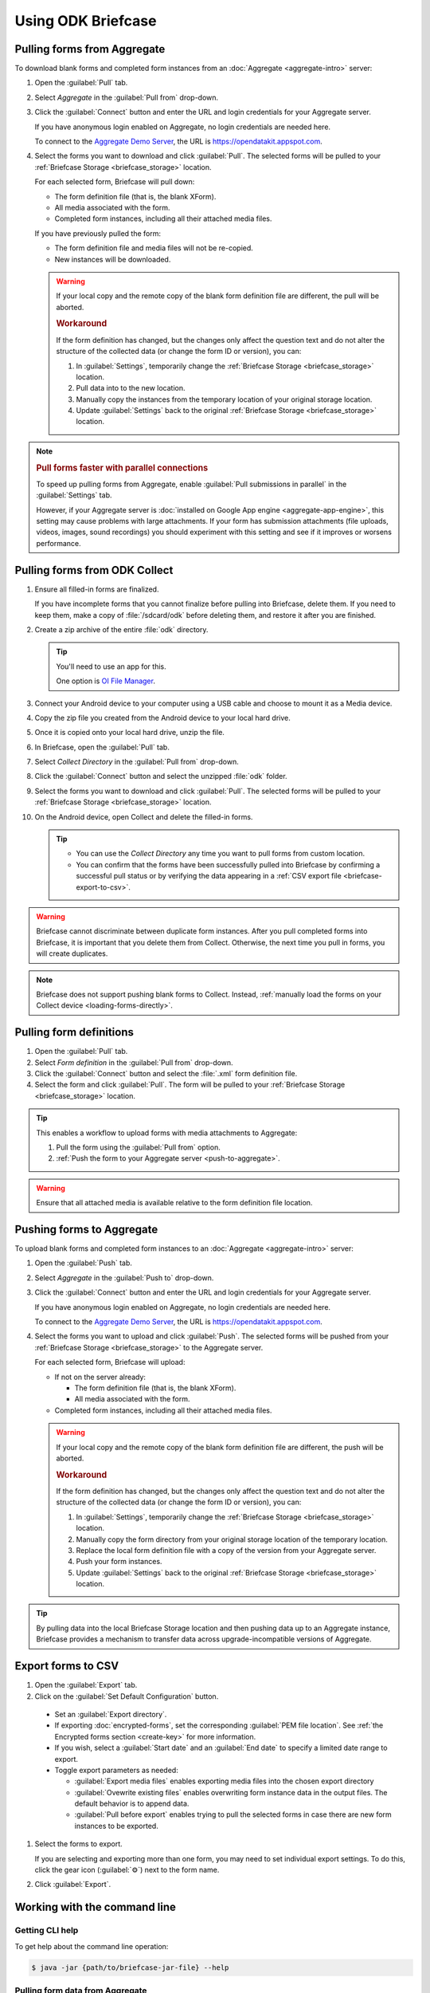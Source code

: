 Using ODK Briefcase
======================

.. _pull-from-aggregate:

Pulling forms from Aggregate
----------------------------

To download blank forms and completed form instances from an :doc:`Aggregate <aggregate-intro>` server:

#. Open the :guilabel:`Pull` tab.
#. Select *Aggregate* in the :guilabel:`Pull from` drop-down.
#. Click the :guilabel:`Connect` button and enter the URL and login credentials for your Aggregate server.

   If you have anonymous login enabled on Aggregate, no login credentials are needed here.
   
   To connect to the `Aggregate Demo Server`_, the URL is https://opendatakit.appspot.com.
   
   .. _Aggregate Demo Server: https://opendatakit.appspot.com

#. Select the forms you want to download and click :guilabel:`Pull`. The selected forms will be pulled to your :ref:`Briefcase Storage <briefcase_storage>` location.

   For each selected form, Briefcase will pull down:
   
   - The form definition file (that is, the blank XForm).
   - All media associated with the form.
   - Completed form instances, including all their attached media files.

   If you have previously pulled the form:
   
   - The form definition file and media files will not be re-copied.
   - New instances will be downloaded.

   .. warning::

     If your local copy and the remote copy of the blank form definition file are different, the pull will be aborted.

     .. rubric:: Workaround
     
     If the form definition has changed, but the changes only affect the question text and do not alter the structure of the collected data (or change the form ID or version), you can:
     
     #. In :guilabel:`Settings`, temporarily change the :ref:`Briefcase Storage <briefcase_storage>` location.
     #. Pull data into to the new location.
     #. Manually copy the instances from the temporary location of your original storage location.
     #. Update :guilabel:`Settings` back to the original :ref:`Briefcase Storage <briefcase_storage>` location.

.. note::
  :name: briefcase-parallel-connections

  .. rubric:: Pull forms faster with parallel connections
  
  .. container:: details
  
    To speed up pulling forms from Aggregate, enable :guilabel:`Pull submissions in parallel` in the :guilabel:`Settings` tab.

    .. image:: /img/briefcase-using/pull-in-parallel.*

    However, if your Aggregate server is :doc:`installed on Google App engine <aggregate-app-engine>`, this setting may cause problems with large attachments. If your form has submission attachments (file uploads, videos, images, sound recordings) you should experiment with this setting and see if it improves or worsens performance.

.. _pull-from-collect:

Pulling forms from ODK Collect
------------------------------

#. Ensure all filled-in forms are finalized.

   If you have incomplete forms that you cannot finalize before pulling into Briefcase, delete them. If you need to keep them, make a copy of :file:`/sdcard/odk` before deleting them, and restore it after you are finished.

#. Create a zip archive of the entire :file:`odk` directory.

   .. tip::

     You'll need to use an app for this.

     One option is `OI File Manager <https://play.google.com/store/apps/details?id=org.openintents.filemanager>`_.

#. Connect your Android device to your computer using a USB cable and choose to mount it as a Media device.
#. Copy the zip file you created from the Android device to your local hard drive.
#. Once it is copied onto your local hard drive, unzip the file.
#. In Briefcase, open the :guilabel:`Pull` tab.
#. Select *Collect Directory* in the :guilabel:`Pull from` drop-down.
#. Click the :guilabel:`Connect` button and select the unzipped :file:`odk` folder.
#. Select the forms you want to download and click :guilabel:`Pull`. The selected forms will be pulled to your :ref:`Briefcase Storage <briefcase_storage>` location.
#. On the Android device, open Collect and delete the filled-in forms.

   .. tip::

     - You can use the *Collect Directory* any time you want to pull forms from custom location.
     - You can confirm that the forms have been successfully pulled into Briefcase by confirming a successful pull status or by verifying the data appearing in a :ref:`CSV export file <briefcase-export-to-csv>`.

.. warning::

  Briefcase cannot discriminate between duplicate form instances. After you pull completed forms into Briefcase, it is important that you delete them from Collect. Otherwise, the next time you pull in forms, you will create duplicates.

.. note::

  Briefcase does not support pushing blank forms to Collect. Instead, :ref:`manually load the forms on your Collect device <loading-forms-directly>`.

.. _pull-form-definition:

Pulling form definitions
------------------------

#. Open the :guilabel:`Pull` tab.
#. Select *Form definition* in the :guilabel:`Pull from` drop-down.
#. Click the :guilabel:`Connect` button and select the :file:`.xml` form definition file.
#. Select the form and click :guilabel:`Pull`. The form will be pulled to your :ref:`Briefcase Storage <briefcase_storage>` location.

.. tip::

  This enables a workflow to upload forms with media attachments to Aggregate:

  #. Pull the form using the :guilabel:`Pull from` option.
  #. :ref:`Push the form to your Aggregate server <push-to-aggregate>`.

.. warning::

  Ensure that all attached media is available relative to the form definition file location.

.. _push-to-aggregate:

Pushing forms to Aggregate
--------------------------

To upload blank forms and completed form instances to an :doc:`Aggregate <aggregate-intro>` server:

#. Open the :guilabel:`Push` tab.
#. Select *Aggregate* in the :guilabel:`Push to` drop-down.
#. Click the :guilabel:`Connect` button and enter the URL and login credentials for your Aggregate server.

   If you have anonymous login enabled on Aggregate, no login credentials are needed here.
   
   To connect to the `Aggregate Demo Server`_, the URL is https://opendatakit.appspot.com.
   
   .. _Aggregate Demo Server: https://opendatakit.appspot.com

#. Select the forms you want to upload and click :guilabel:`Push`. The selected forms will be pushed from your :ref:`Briefcase Storage <briefcase_storage>` to the Aggregate server.

   For each selected form, Briefcase will upload:
   
   - If not on the server already:
   
     - The form definition file (that is, the blank XForm).
     - All media associated with the form.
   
   - Completed form instances, including all their attached media files.

   .. warning::

     If your local copy and the remote copy of the blank form definition file are different, the push will be aborted.
   
     .. rubric:: Workaround
     
     If the form definition has changed, but the changes only affect the question text and do not alter the structure of the collected data (or change the form ID or version), you can:
     
     #. In :guilabel:`Settings`, temporarily change the :ref:`Briefcase Storage <briefcase_storage>` location.
     #. Manually copy the form directory from your original storage location of the temporary location.
     #. Replace the local form definition file with a copy of the version from your Aggregate server.
     #. Push your form instances. 
     #. Update :guilabel:`Settings` back to the original :ref:`Briefcase Storage <briefcase_storage>` location.
     
.. tip::
       
  .. Move this to Aggregate docs, or the Agg-v-Briefcase page.
       
  .. _aggregate-upgrade-with-briefcase:
       
  By pulling data into the local Briefcase Storage location and then pushing data up to an Aggregate instance, Briefcase provides a mechanism to transfer data across upgrade-incompatible versions of Aggregate.

.. _briefcase-export-to-csv:

Export forms to CSV
-------------------

#. Open the :guilabel:`Export` tab.
#. Click on the :guilabel:`Set Default Configuration` button.

  - Set an :guilabel:`Export directory`.
  - If exporting :doc:`encrypted-forms`, set the corresponding :guilabel:`PEM file location`. See :ref:`the Encrypted forms section <create-key>` for more information.
  - If you wish, select a :guilabel:`Start date` and an :guilabel:`End date` to specify a limited date range to export.
  - Toggle export parameters as needed:

    - :guilabel:`Export media files` enables exporting media files into the chosen export directory
    - :guilabel:`Ovewrite existing files` enables overwriting form instance data in the output files. The default behavior is to append data.
    - :guilabel:`Pull before export` enables trying to pull the selected forms in case there are new form instances to be exported.

#. Select the forms to export.

   If you are selecting and exporting more than one form, you may need to set individual export settings. To do this, click the gear icon (:guilabel:`⚙`) next to the form name.
   
#. Click :guilabel:`Export`.

.. _cli-use:

Working with the command line
-----------------------------

.. versionadded:: 1.4.4
  A CLI was added.

.. versionadded:: 1.9.0
  The CLI first takes an operation parameter and then modifiers to that operation

.. _briefcase-cli-help:

Getting CLI help
~~~~~~~~~~~~~~~~

To get help about the command line operation:

.. code-block:: console

  $ java -jar {path/to/briefcase-jar-file} --help

.. _pull-from-aggregate-cli:
  
Pulling form data from Aggregate
~~~~~~~~~~~~~~~~~~~~~~~~~~~~~~~~

- CLI flag: `-plla` or `--pull_aggregate`
- Usage:

  .. code-block:: console

      $ java -jar {path/to/briefcase-jar-file} --pull_aggregate --form_id {form-id} --storage_directory {path/to/briefcase-storage-location} --aggregate_url {aggregate-url} --odk_username {username} --odk_password {password}

- Help section:

  .. code-block:: console

      Params for -plla operation:
        -id,--form_id <arg>                 Form ID
        -p,--odk_password <arg>             ODK Password
        -sd,--storage_directory <arg>       Briefcase storage directory
        -u,--odk_username <arg>             ODK Username
        -url,--aggregate_url <arg>          Aggregate server URL
      Optional params for -plla operation:
        -pp,--parallel_pull                 Pull submissions in parallel

.. _pull-from-collect-cli:
  
Pulling form data from Collect
~~~~~~~~~~~~~~~~~~~~~~~~~~~~~~

This command assumes you have already copied and unzipped the :file:`odk` file :ref:`as described here <pull-from-collect>`.

- CLI flag: `-pc` or `--pull_collect`
- Usage:

  .. code-block:: console

      $ java -jar {path/to/briefcase-jar-file} --pull_collect --storage_directory {path/to/briefcase-storage-location} --odk_directory {path/to/unzipped-odk-file}

- Help section:

  .. code-block:: console

      Params for -pc operation:
        -od,--odk_directory <arg>           ODK directory
        -sd,--storage_directory <arg>       Briefcase storage directory
      Optional params for -pc operation:
        -id,--form_id <arg>                 Form ID

.. warning::

  This CLI operation **will pull all forms** present on the :file:`odk` directory if no `-id` parameter is defined.

.. _push-to-aggregate-cli:

Pushing form data to Aggregate
~~~~~~~~~~~~~~~~~~~~~~~~~~~~~~

- CLI flag: `-psha` or `--push_aggregate`
- Usage:

  .. code-block:: console

      $ java -jar {path/to/briefcase-jar-file} --push_aggregate --form_id {form-id} --storage_directory {path/to/briefcase-storage-location} --aggregate_url {aggregate-url} --odk_username {username} --odk_password {password}

- Help section:

  .. code-block:: console

      Params for -psha operation:
        -id,--form_id <arg>                 Form ID
        -p,--odk_password <arg>             ODK Password
        -sd,--storage_directory <arg>       Briefcase storage directory
        -u,--odk_username <arg>             ODK Username
        -url,--aggregate_url <arg>          Aggregate server URL
      Optional params for -psha operation:
        -fsb,--force_send_blank             Force sending the blank form to the Aggregate instance

.. _export-to-csv-cli:
  
Exporting form data to CSV
~~~~~~~~~~~~~~~~~~~~~~~~~~

- CLI flag: `-e` or `--export`
- Usage:

  .. code-block:: console

    $ java -jar {path/to/briefcase-jar-file} --export --form_id {form-id} --storage_directory {path/to/briefcase-storage-location} --export_directory {path/to/output-directory} --export_filename {output-file-name.csv}

- Help section:

  .. code-block:: console

      Params for -e operation:
        -ed,--export_directory <arg>        Export directory
        -f,--export_filename <arg>          Filename for export operation
        -id,--form_id <arg>                 Form ID
        -sd,--storage_directory <arg>       Briefcase storage directory
      Optional params for -e operation:
        -em,--exclude_media_export          Exclude media in export
        -end,--export_end_date <arg>        Export end date (inclusive) (yyyy-MM-dd or yyyy/MM/dd)
        -oc,--overwrite_csv_export          Overwrite files during export
        -pb,--pull_before                   Pull before export
        -pf,--pem_file <arg>                PEM file for form decryption
        -ssm,--split_select_multiples       Split select multiple fields
        -start,--export_start_date <arg>    Export start date (inclusive) (yyyy-MM-dd or yyyy/MM/dd)

.. _clear-saved-preferences:

Clear saved preferences
~~~~~~~~~~~~~~~~~~~~~~~

- CLI flag: `-c` or `--clear_prefs`
- Usage:

  .. code-block:: console

    $ java -jar {path/to/briefcase-jar-file} --clear_prefs
